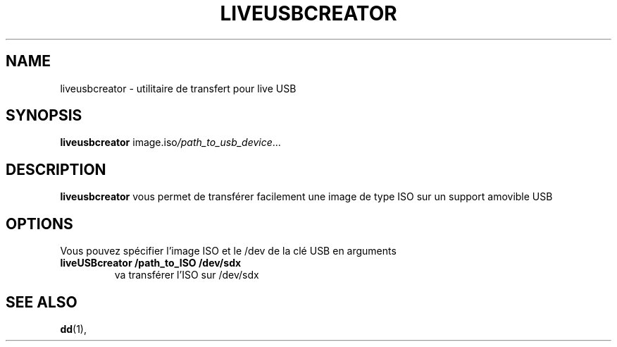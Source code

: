.\"                                      Hey, EMACS: -*- nroff -*-
.\" (C) Copyright 2016 arnault perret <arpinux@member.fsf.org>,
.\"
.\" First parameter, NAME, should be all caps
.\" Second parameter, SECTION, should be 1-8, maybe w/ subsection
.\" other parameters are allowed: see man(7), man(1)
.TH LIVEUSBCREATOR 1 "January  6, 2016"
.\" Please adjust this date whenever revising the manpage.
.\"
.\" Some roff macros, for reference:
.\" .nh        disable hyphenation
.\" .hy        enable hyphenation
.\" .ad l      left justify
.\" .ad b      justify to both left and right margins
.\" .nf        disable filling
.\" .fi        enable filling
.\" .br        insert line break
.\" .sp <n>    insert n+1 empty lines
.\" for manpage-specific macros, see man(7)
.SH NAME
liveusbcreator \- utilitaire de transfert pour live USB
.SH SYNOPSIS
.B liveusbcreator
.RI "image.iso" "/path_to_usb_device" ...
.br
.SH DESCRIPTION
.PP
.\" TeX users may be more comfortable with the \fB<whatever>\fP and
.\" \fI<whatever>\fP escape sequences to invode bold face and italics,
.\" respectively.
\fBliveusbcreator\fP vous permet de transférer facilement une image de type ISO sur un support amovible USB
.SH OPTIONS
Vous pouvez spécifier l'image ISO et le /dev de la clé USB en arguments
.TP
.B liveUSBcreator /path_to_ISO /dev/sdx
va transférer l'ISO sur /dev/sdx
.SH SEE ALSO
.BR dd (1),
.br
